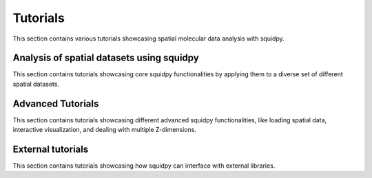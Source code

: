Tutorials
=========

This section contains various tutorials showcasing spatial molecular data analysis with squidpy.


Analysis of spatial datasets using squidpy
------------------------------------------
This section contains tutorials showcasing core squidpy functionalities by applying them
to a diverse set of different spatial datasets.

.. nbgallery::
    :glob:

    auto_tutorials/tutorial_imc
    auto_tutorials/tutorial_seqfish
    auto_tutorials/tutorial_visium_fluo
    auto_tutorials/tutorial_visium_hne
    auto_tutorials/tutorial_mibitof

Advanced Tutorials
------------------
This section contains tutorials showcasing different advanced squidpy functionalities, like loading spatial data, interactive visualization, and dealing with multiple Z-dimensions.

.. nbgallery::
    :glob:

    auto_tutorials/tutorial_read_spatial
    auto_tutorials/tutorial_image_container
    external_tutorials/tutorial_napari
    auto_tutorials/tutorial_image_container_zstacks

External tutorials
------------------
This section contains tutorials showcasing how squidpy can interface with external libraries.

.. nbgallery::
    :glob:

    external_tutorials/tutorial_tf
    external_tutorials/tutorial_tangram
